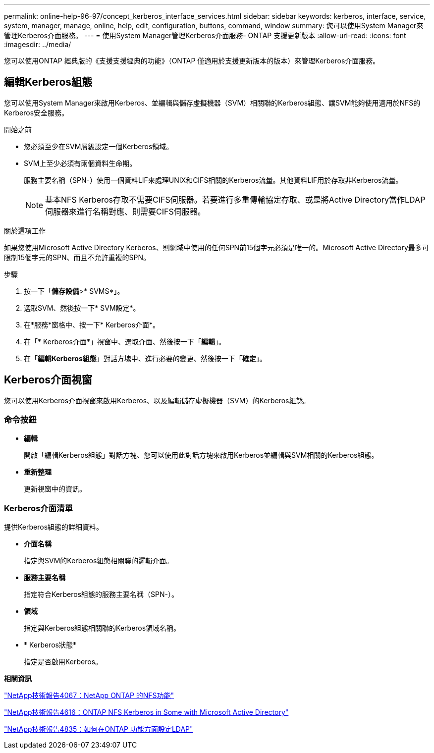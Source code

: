---
permalink: online-help-96-97/concept_kerberos_interface_services.html 
sidebar: sidebar 
keywords: kerberos, interface, service, system, manager, manage, online, help, edit, configuration, buttons, command, window 
summary: 您可以使用System Manager來管理Kerberos介面服務。 
---
= 使用System Manager管理Kerberos介面服務- ONTAP 支援更新版本
:allow-uri-read: 
:icons: font
:imagesdir: ../media/


[role="lead"]
您可以使用ONTAP 經典版的《支援支援經典的功能》（ONTAP 僅適用於支援更新版本的版本）來管理Kerberos介面服務。



== 編輯Kerberos組態

您可以使用System Manager來啟用Kerberos、並編輯與儲存虛擬機器（SVM）相關聯的Kerberos組態、讓SVM能夠使用適用於NFS的Kerberos安全服務。

.開始之前
* 您必須至少在SVM層級設定一個Kerberos領域。
* SVM上至少必須有兩個資料生命期。
+
服務主要名稱（SPN-）使用一個資料LIF來處理UNIX和CIFS相關的Kerberos流量。其他資料LIF用於存取非Kerberos流量。

+
[NOTE]
====
基本NFS Kerberos存取不需要CIFS伺服器。若要進行多重傳輸協定存取、或是將Active Directory當作LDAP伺服器來進行名稱對應、則需要CIFS伺服器。

====


.關於這項工作
如果您使用Microsoft Active Directory Kerberos、則網域中使用的任何SPN前15個字元必須是唯一的。Microsoft Active Directory最多可限制15個字元的SPN、而且不允許重複的SPN。

.步驟
. 按一下「*儲存設備*>* SVMS*」。
. 選取SVM、然後按一下* SVM設定*。
. 在*服務*窗格中、按一下* Kerberos介面*。
. 在「* Kerberos介面*」視窗中、選取介面、然後按一下「*編輯*」。
. 在「*編輯Kerberos組態*」對話方塊中、進行必要的變更、然後按一下「*確定*」。




== Kerberos介面視窗

您可以使用Kerberos介面視窗來啟用Kerberos、以及編輯儲存虛擬機器（SVM）的Kerberos組態。



=== 命令按鈕

* *編輯*
+
開啟「編輯Kerberos組態」對話方塊、您可以使用此對話方塊來啟用Kerberos並編輯與SVM相關的Kerberos組態。

* *重新整理*
+
更新視窗中的資訊。





=== Kerberos介面清單

提供Kerberos組態的詳細資料。

* *介面名稱*
+
指定與SVM的Kerberos組態相關聯的邏輯介面。

* *服務主要名稱*
+
指定符合Kerberos組態的服務主要名稱（SPN-）。

* *領域*
+
指定與Kerberos組態相關聯的Kerberos領域名稱。

* * Kerberos狀態*
+
指定是否啟用Kerberos。



*相關資訊*

link:https://www.netapp.com/pdf.html?item=/media/10720-tr-4067.pdf["NetApp技術報告4067：NetApp ONTAP 的NFS功能"^]

link:https://www.netapp.com/pdf.html?item=/media/19384-tr-4616.pdf["NetApp技術報告4616：ONTAP NFS Kerberos in Some with Microsoft Active Directory"^]

link:https://www.netapp.com/pdf.html?item=/media/19423-tr-4835.pdf["NetApp技術報告4835：如何在ONTAP 功能方面設定LDAP"^]
